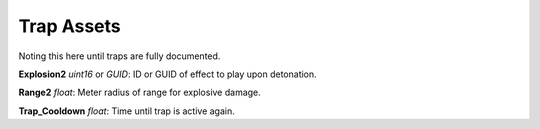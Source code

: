 .. _doc_item_asset_trap:

Trap Assets
===========

Noting this here until traps are fully documented.

**Explosion2** *uint16* or *GUID*: ID or GUID of effect to play upon detonation.

**Range2** *float*: Meter radius of range for explosive damage.

**Trap_Cooldown** *float*: Time until trap is active again.
